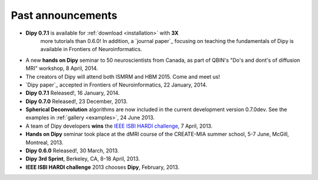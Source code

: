 .. _old_news:


**********************
Past announcements
**********************


- **Dipy 0.7.1** is available for :ref:`download <installation>` with **3X**
    more tutorials than 0.6.0! In addition, a `journal paper`_ focusing on
    teaching the fundamentals of Dipy is available in Frontiers of Neuroinformatics.
- A new **hands on Dipy** seminar to 50 neuroscientists from Canada, as part of QBIN's "Do's and dont's of diffusion MRI" workshop, 8 April, 2014.
- The creators of Dipy will attend both ISMRM and HBM 2015. Come and meet us!
- `Dipy paper`_ accepted in Frontiers of Neuroinformatics, 22 January, 2014.
- **Dipy 0.7.1** Released!, 16 January, 2014.
- **Dipy 0.7.0** Released!, 23 December, 2013.
- **Spherical Deconvolution** algorithms are now included in the current development version 0.7.0dev. See the examples in :ref:`gallery <examples>`, 24 June 2013.
- A team of Dipy developers **wins** the `IEEE ISBI HARDI challenge <http://hardi.epfl.ch/static/events/2013_ISBI/workshop.html#results>`_, 7 April, 2013.
- **Hands on Dipy** seminar took place at the dMRI course of the CREATE-MIA summer school, 5-7 June, McGill, Montreal, 2013.
- **Dipy 0.6.0** Released!, 30 March, 2013.
- **Dipy 3rd Sprint**, Berkeley, CA, 8-18 April, 2013.
- **IEEE ISBI HARDI challenge** 2013 chooses **Dipy**, February, 2013.
 

